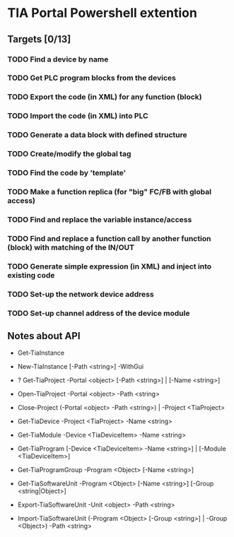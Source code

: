 * TIA Portal Powershell extention 

** Targets [0/13]

*** TODO Find a device by name
*** TODO Get PLC program blocks from the devices
*** TODO Export the code (in XML) for any function (block) 
*** TODO Import the code (in XML) into PLC
*** TODO Generate a data block with defined structure
*** TODO Create/modify the global tag
*** TODO Find the code by 'template'
*** TODO Make a function replica (for "big" FC/FB with global access)
*** TODO Find and replace the variable instance/access
*** TODO Find and replace a function call by another function (block) with matching of the IN/OUT
*** TODO Generate simple expression (in XML) and inject into existing code 
*** TODO Set-up the network device address
*** TODO Set-up channel address of the device module

** Notes about API

+ Get-TiaInstance
+ New-TiaInstance [-Path <string>] -WithGui

+ ? Get-TiaProject -Portal <object> [-Path <string>] | [-Name <string>]
+ Open-TiaProject -Portal <object> -Path <string>
+ Close-Project  (-Portal <object> -Path <string>) | -Project <TiaProject>

+ Get-TiaDevice -Project <TiaProject> -Name <string>
+ Get-TiaModule -Device <TiaDeviceItem> -Name <string>

+ Get-TiaProgram [-Device <TiaDeviceItem> -Name <string>] | [-Module <TiaDeviceItem>]

+ Get-TiaProgramGroup -Program <Object> [-Name <string>]

+ Get-TiaSoftwareUnit -Program <Object> [-Name <string>] [-Group <string|Object>]

+ Export-TiaSoftwareUnit -Unit <object> -Path <string>
+ Import-TiaSoftwareUnit (-Program <Object> [-Group <string>] | -Group <Object>) -Path <string>





